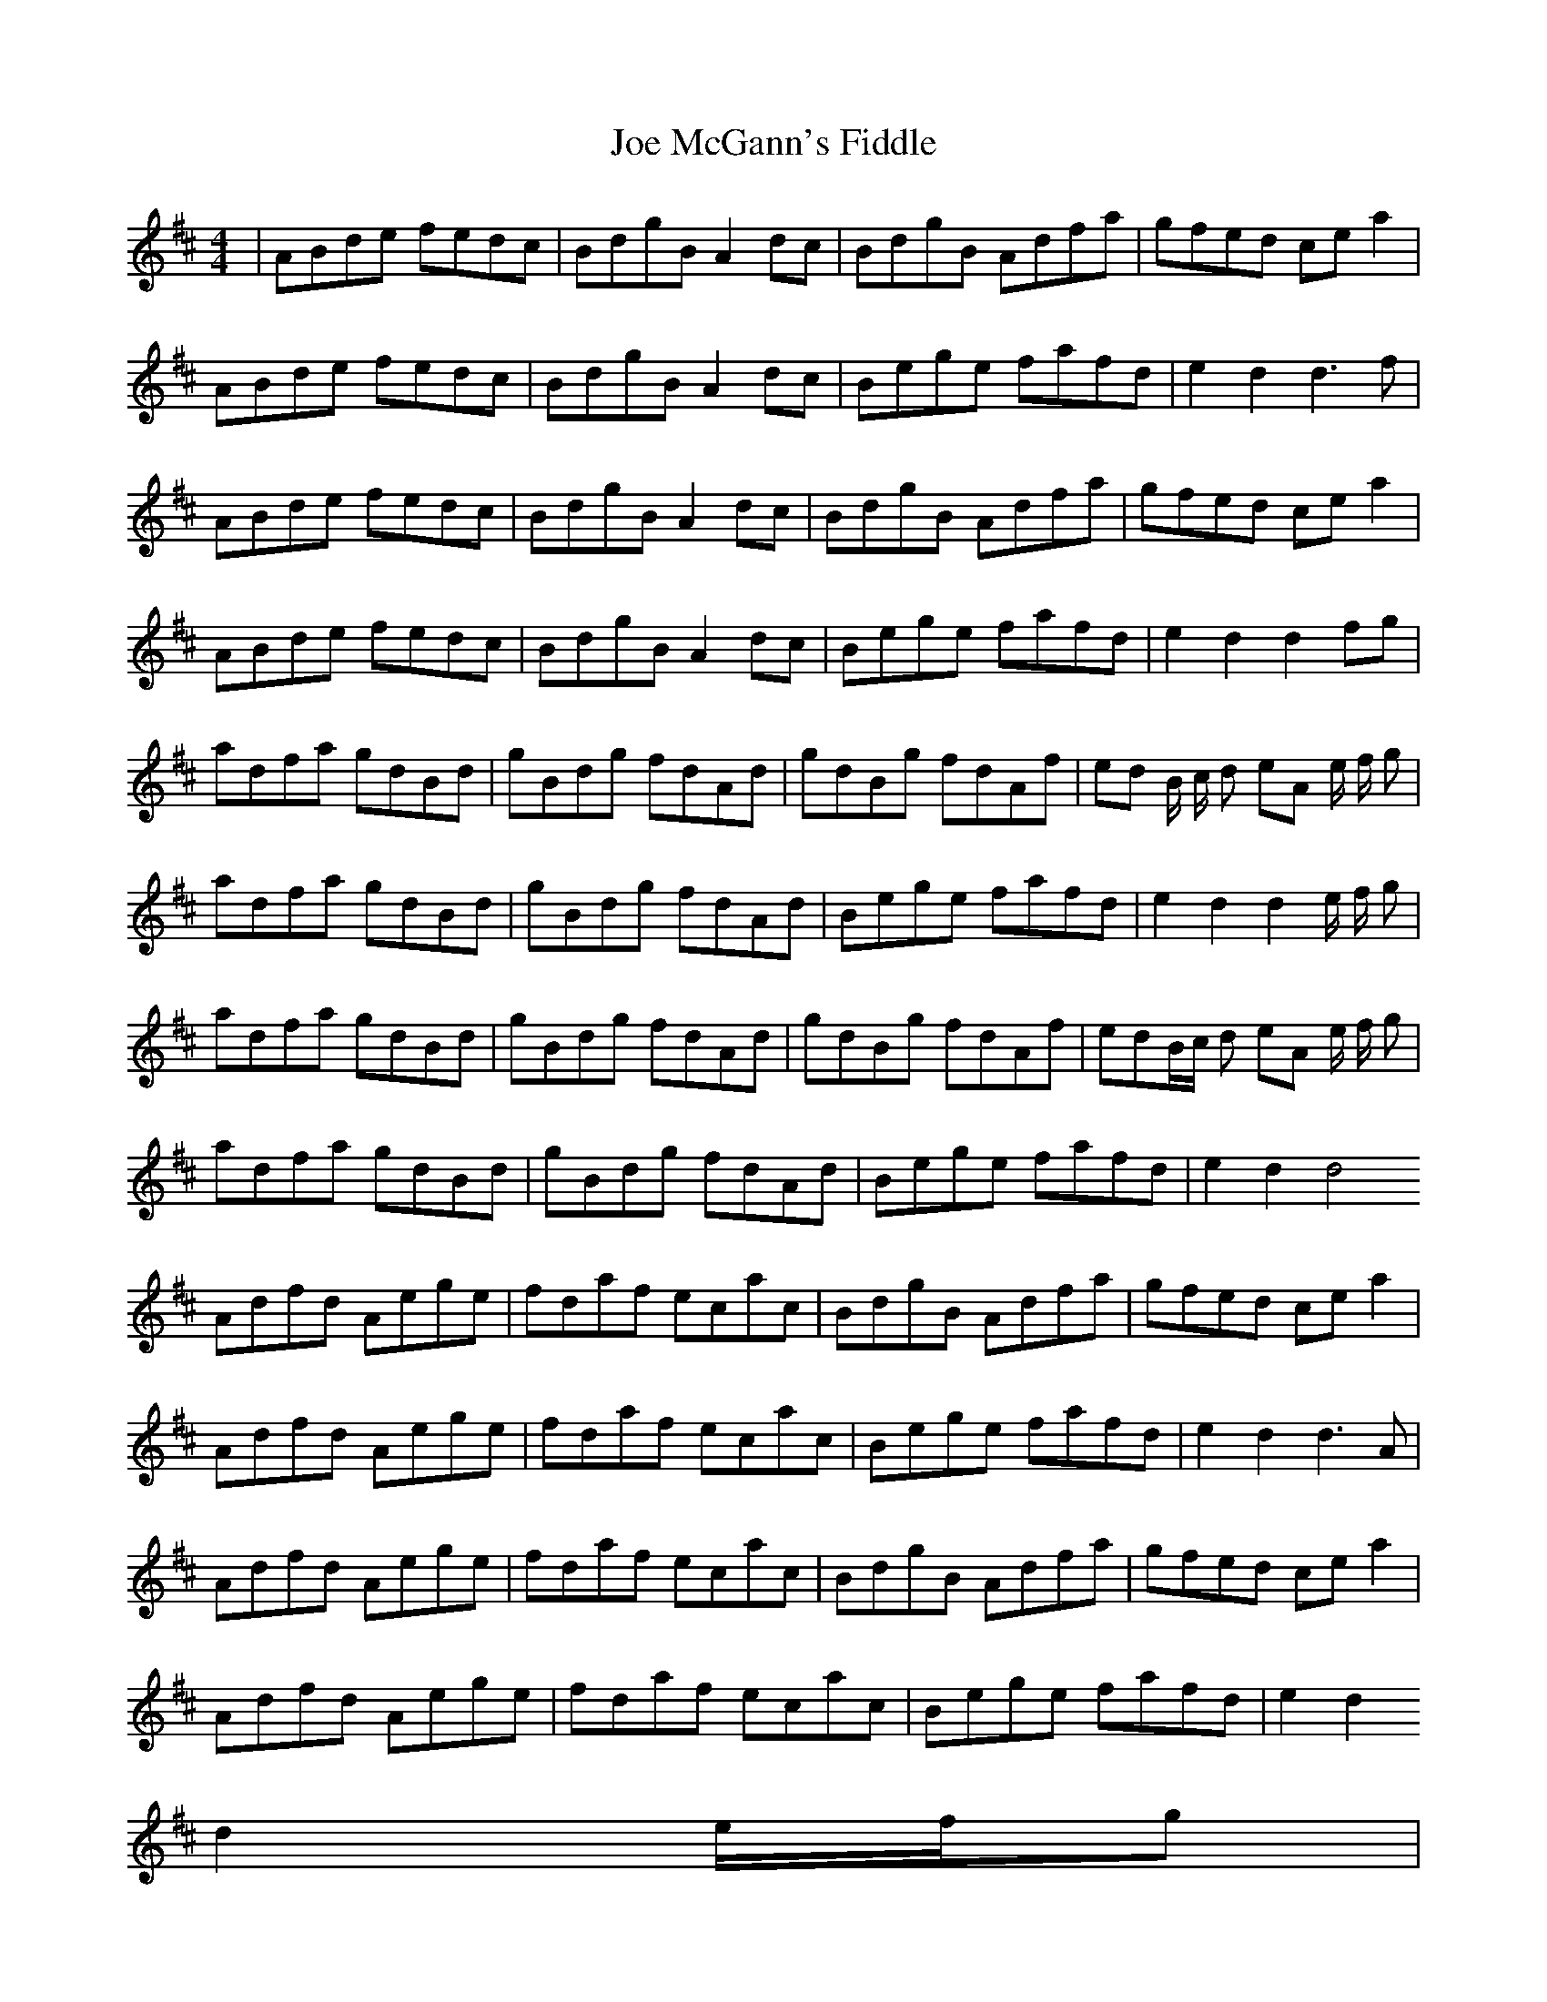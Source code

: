 X: 20253
T: Joe McGann's Fiddle
R: hornpipe
M: 4/4
K: Dmajor
|ABde fedc|BdgB A2dc|BdgB Adfa|gfed cea2|
ABde fedc|BdgB A2dc|Bege fafd|e2d2 d3f|
ABde fedc|BdgB A2dc|BdgB Adfa|gfed cea2|
ABde fedc|BdgB A2dc|Bege fafd|e2d2 d2fg|
adfa gdBd|gBdg fdAd|gdBg fdAf|ed B/ c/ d eA e/ f/ g|
adfa gdBd|gBdg fdAd|Bege fafd|e2d2 d2 e/ f/ g|
adfa gdBd|gBdg fdAd|gdBg fdAf|edB/c/ d eA e/ f/ g|
adfa gdBd|gBdg fdAd|Bege fafd|e2d2 d4
Adfd Aege|fdaf ecac|BdgB Adfa|gfed cea2|
Adfd Aege|fdaf ecac|Bege fafd|e2d2 d3A|
Adfd Aege|fdaf ecac|BdgB Adfa|gfed cea2|
Adfd Aege|fdaf ecac|Bege fafd|e2d2
d2e/f/g|
fgag fedc|BdBg fdAd|BdgB Adfa|gfed cea2|
fgag fedc|BdBg fdAd|Bege fafd|e2d2 d2fg|
fgag fedc|BdBg fdAd|BdgB Adfa|gfed cea2|
fgag fedc|BdBg fdAd|Bege fafd|e2d2 d3f|

